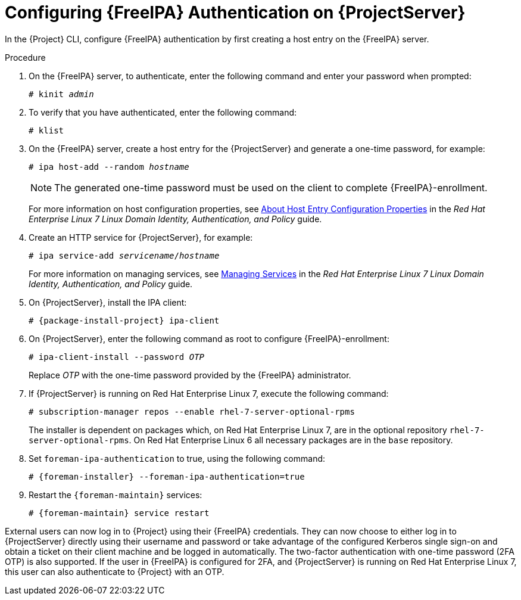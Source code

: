 [id='configuring-idm-authentication-on-server_{context}']
[id='configuring-idm-authentication-on-satellite-server_{context}']
= Configuring {FreeIPA} Authentication on {ProjectServer}

In the {Project} CLI, configure {FreeIPA} authentication by first creating a host entry on the {FreeIPA} server.

.Procedure

. On the {FreeIPA} server, to authenticate, enter the following command and enter your password when prompted:
+
[options="nowrap", subs="+quotes,verbatim,attributes"]
----
# kinit _admin_
----
+
. To verify that you have authenticated, enter the following command:
+
[options="nowrap", subs="+quotes,verbatim,attributes"]
----
# klist
----
+
. On the {FreeIPA} server, create a host entry for the {ProjectServer} and generate a one-time password, for example:
+
[options="nowrap", subs="+quotes,verbatim,attributes"]
----
# ipa host-add --random _hostname_
----
+
[NOTE]
====
The generated one-time password must be used on the client to complete {FreeIPA}-enrollment.
====
+
For more information on host configuration properties, see https://access.redhat.com/documentation/en-US/Red_Hat_Enterprise_Linux/7/html/Linux_Domain_Identity_Authentication_and_Policy_Guide/host-attr.html[About Host Entry Configuration Properties] in the _Red{nbsp}Hat Enterprise{nbsp}Linux{nbsp}7 Linux Domain Identity, Authentication, and Policy_ guide.

. Create an HTTP service for {ProjectServer}, for example:
+
[options="nowrap", subs="+quotes,verbatim,attributes"]
----
# ipa service-add _servicename_/_hostname_
----
+
For more information on managing services, see https://access.redhat.com/documentation/en-US/Red_Hat_Enterprise_Linux/7/html/Linux_Domain_Identity_Authentication_and_Policy_Guide/services.html[Managing Services] in the _Red{nbsp}Hat Enterprise{nbsp}Linux{nbsp}7 Linux Domain Identity, Authentication, and Policy_ guide.

. On {ProjectServer}, install the IPA client:
ifdef::satellite[]
+
WARNING: This command might restart {Project} services during the installation of the package.
For more information about installing and updating packages on {Project}, see xref:installing-and-updating-packages-on-satellite-server[].
endif::[]
+
[options="nowrap", subs="+quotes,verbatim,attributes"]
----
# {package-install-project} ipa-client
----
+
. On {ProjectServer}, enter the following command as root to configure {FreeIPA}-enrollment:
+
[options="nowrap", subs="+quotes,verbatim,attributes"]
----
# ipa-client-install --password _OTP_
----
+
Replace _OTP_ with the one-time password provided by the {FreeIPA} administrator.

. If {ProjectServer} is running on Red{nbsp}Hat Enterprise{nbsp}Linux{nbsp}7, execute the following command:
+
[options="nowrap", subs="+quotes,verbatim,attributes"]
----
# subscription-manager repos --enable rhel-7-server-optional-rpms
----
+
The installer is dependent on packages which, on Red{nbsp}Hat Enterprise{nbsp}Linux{nbsp}7, are in the optional repository `rhel-7-server-optional-rpms`.
On Red{nbsp}Hat Enterprise{nbsp}Linux{nbsp}6 all necessary packages are in the `base` repository.

. Set `foreman-ipa-authentication` to true, using the following command:
+
[options="nowrap", subs="+quotes,verbatim,attributes"]
----
# {foreman-installer} --foreman-ipa-authentication=true
----

. Restart the `{foreman-maintain}` services:
+
[options="nowrap", subs="+quotes,verbatim,attributes"]
----
# {foreman-maintain} service restart
----

External users can now log in to {Project} using their {FreeIPA} credentials.
They can now choose to either log in to {ProjectServer} directly using their username and password or take advantage of the configured Kerberos single sign-on and obtain a ticket on their client machine and be logged in automatically.
The two-factor authentication with one-time password (2FA OTP) is also supported.
If the user in {FreeIPA} is configured for 2FA, and {ProjectServer} is running on Red{nbsp}Hat Enterprise{nbsp}Linux{nbsp}7, this user can also authenticate to {Project} with an OTP.
